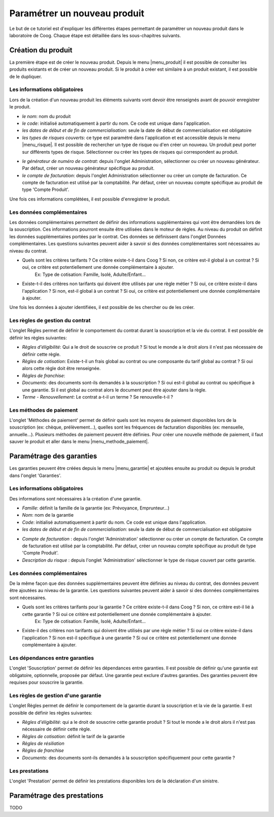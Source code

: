 
Paramétrer un nouveau produit
-----------------------------

Le but de ce tutoriel est d'expliquer les différentes étapes permettant de paramétrer un nouveau produit dans le laboratoire de Coog. Chaque étape est détaillée dans les sous-chapitres suivants.

Création du produit
...................

La première étape est de créer le nouveau produit. Depuis le menu |menu_produit| il est possible de consulter les produits existants et de créer un nouveau produit. Si le produit à créer est similaire à un produit existant, il est possible de le dupliquer.

.. |menu_produit| tryref:: offered.menu_product_form/complete_name

.. image :: images/produit-ecran-principal.png

Les informations obligatoires
,,,,,,,,,,,,,,,,,,,,,,,,,,,,,

Lors de la création d'un nouveau produit les éléments suivants vont devoir être renseignés avant de pouvoir enregistrer le produit.

- *le nom*: nom du produit

- *le code*: initialisé automatiquement à partir du nom. Ce code est unique dans l'application.

- *les dates de début et de fin de commercialisation*: seule la date de début de commercialisation est obligatoire

- *les types de risques couverts*: ce type est paramétré dans l'application et est accessible depuis le menu |menu_risque|. Il est possible de rechercher un type de risque ou d'en créer un nouveau. Un produit peut porter sur différents types de risque. Sélectionner ou créer les types de risques qui correspondent au produit.

.. |menu_risque| tryref:: offered.menu_item_desc_form/complete_name

.. image :: images/produit-risque-couvert.png

- *le générateur de numéro de contrat*: depuis l'onglet Administration, sélectionner ou créer un nouveau générateur. Par défaut, créer un nouveau générateur spécifique au produit.

- *le compte de facturation*: depuis l'onglet Administration sélectionner ou créer un compte de facturation. Ce compte de facturation est utilisé par la comptabilité. Par défaut, créer un nouveau compte spécifique au produit de type 'Compte Produit'.

.. image :: images/produit-administration.png

Une fois ces informations complétées, il est possible d'enregistrer le produit.

Les données complémentaires
,,,,,,,,,,,,,,,,,,,,,,,,,,,

Les données complémentaires permettent de définir des informations supplémentaires qui vont être demandées lors de la souscription. Ces informations pourront ensuite être utilisées dans le moteur de règles.
Au niveau du produit on définit les données supplémentaires portées par le contrat. Ces données se définissent dans l'onglet Données complémentaires. Les questions suivantes peuvent aider à savoir si des données complémentaires sont nécessaires au niveau du contrat.

- Quels sont les critères tarifants ? Ce critère existe-t-il dans Coog ? Si non, ce critère est-il global à un contrat ? Si oui, ce critère est potentiellement une donnée complémentaire à ajouter.
    Ex: Type de cotisation: Famille, Isolé, Adulte/Enfant...
- Existe-t-il des critères non tarifants qui doivent être utilisés par une règle métier ? Si oui, ce critère existe-il dans l'application ? Si non, est-il global à un contrat ? Si oui, ce critère est potentiellement une donnée complémentaire à ajouter.

Une fois les données à ajouter identifiées, il est possible de les chercher ou de les créer.

.. image :: images/produit-donnees-complementaires.png

Les règles de gestion du contrat
,,,,,,,,,,,,,,,,,,,,,,,,,,,,,,,,

L'onglet Règles permet de définir le comportement du contrat durant la souscription et la vie du contrat. Il est possible de définir les règles suivantes:

- *Règles d'éligibilité*: Qui a le droit de souscrire ce produit ? Si tout le monde a le droit alors il n'est pas nécessaire de définir cette règle.
- *Règles de cotisation*: Existe-t-il un frais global au contrat ou une composante du tarif global au contrat ? Si oui alors cette règle doit être renseignée.
- *Règles de franchise*:
- *Documents*: des documents sont-ils demandés à la souscription ? Si oui est-il global au contrat ou spécifique à une garantie. Si il est global au contrat alors le document peut être ajouter dans la règle.
- *Terme - Renouvellement*: Le contrat a-t-il un terme ? Se renouvelle-t-il ?


.. image :: images/produit-regles.png

Les méthodes de paiement
,,,,,,,,,,,,,,,,,,,,,,,,

L'onglet 'Méthodes de paiement' permet de définir quels sont les moyens de paiement disponibles lors de la souscription (ex: chèque, prélèvement...), quelles sont les fréquences de facturation disponibles (ex: mensuelle, annuelle...). Plusieurs méthodes de paiement peuvent être définies. Pour créer une nouvelle méthode de paiement, il faut sauver le produit et aller dans le menu |menu_methode_paiement|.

.. |menu_methode_paiement| tryref:: billing_individual.menu_payment_method/complete_name

.. image :: images/produit-methode-paiement.png

Paramétrage des garanties
.........................
Les garanties peuvent être créées depuis le menu |menu_garantie| et ajoutées ensuite au produit ou depuis le produit dans l'onglet 'Garanties'.

.. |menu_garantie| tryref:: offered.menu_coverage_form/complete_name

.. image :: images/produit-garantie.png

Les informations obligatoires
,,,,,,,,,,,,,,,,,,,,,,,,,,,,,
Des informations sont nécessaires à la création d'une garantie.

- *Famille*: définit la famille de la garantie (ex: Prévoyance, Emprunteur...)
- *Nom*: nom de la garantie
- *Code*: initialisé automatiquement à partir du nom. Ce code est unique dans l'application.
- *les dates de début et de fin de commercialisation*: seule la date de début de commercialisation est obligatoire

.. image :: images/garantie.png

- *Compte de facturation* : depuis l'onglet 'Administration' sélectionner ou créer un compte de facturation. Ce compte de facturation est utilisé par la comptabilité. Par défaut, créer un nouveau compte spécifique au produit de type 'Compte Produit'.
- *Description du risque* : depuis l'onglet 'Administration' sélectionner le type de risque couvert par cette garantie.

.. image :: images/garantie-administration.png

Les données complémentaires
,,,,,,,,,,,,,,,,,,,,,,,,,,,

De la même façon que des données supplémentaires peuvent être définies au niveau du contrat, des données peuvent être ajoutées au niveau de la garantie. Les questions suivantes peuvent aider à savoir si des données complémentaires sont nécessaires.

- Quels sont les critères tarifants pour la garantie ? Ce critère existe-t-il dans Coog ? Si non, ce critère est-il lié à cette garantie ? Si oui ce critère est potentiellement une donnée complémentaire à ajouter.
    Ex: Type de cotisation: Famille, Isolé, Adulte/Enfant...
- Existe-il des critères non tarifants qui doivent être utilisés par une règle métier ? Si oui ce critère existe-il dans l'application ? Si non est-il spécifique à une garantie ? Si oui ce critère est potentiellement une donnée complémentaire à ajouter.

.. image :: images/garantie-donnees-complementaires.png

Les dépendances entre garanties
,,,,,,,,,,,,,,,,,,,,,,,,,,,,,,,

L'onglet 'Souscription' permet de définir les dépendances entre garanties. Il est possible de définir qu'une garantie est obligatoire, optionnelle, proposée par défaut. Une garantie peut exclure d'autres garanties. Des garanties peuvent être requises pour souscrire la garantie.

.. image :: images/garantie-souscription.png

Les règles de gestion d'une garantie
,,,,,,,,,,,,,,,,,,,,,,,,,,,,,,,,,,,,

L'onglet Règles permet de définir le comportement de la garantie durant la souscription et la vie de la garantie. Il est possible de définir les règles suivantes:

- *Règles d'éligibilité*: qui a le droit de souscrire cette garantie produit ? Si tout le monde a le droit alors il n'est pas nécessaire de définir cette règle.
- *Règles de cotisation*: définit le tarif de la garantie
- *Règles de résiliation*
- *Règles de franchise*
- *Documents*: des documents sont-ils demandés à la souscription spécifiquement pour cette garantie ?

.. image :: images/garantie-regles.png

Les prestations
,,,,,,,,,,,,,,,

L'onglet 'Prestation' permet de définir les prestations disponibles lors de la déclaration d'un sinistre.

.. image :: images/garantie-prestation.png

Paramétrage des prestations
...........................

TODO

